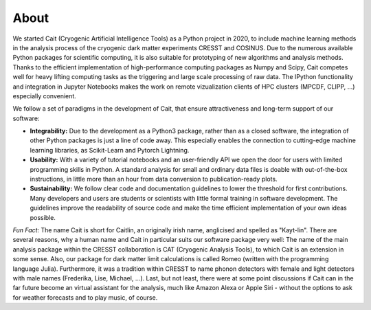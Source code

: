 *****
About
*****

We started Cait (Cryogenic Artificial Intelligence Tools) as a Python project in 2020, to include machine learning methods in the analysis process of the cryogenic dark matter experiments CRESST and COSINUS. Due to the numerous available Python packages for scientific computing, it is also suitable for prototyping of new algorithms and analysis methods. Thanks to the efficient implementation of high-performance computing packages as Numpy and Scipy, Cait competes well for heavy lifting computing tasks as the triggering and large scale processing of raw data. The IPython functionality and integration in Jupyter Notebooks makes the work on remote vizualization clients of HPC clusters (MPCDF, CLIPP, ...) especially convenient.

We follow a set of paradigms in the development of Cait, that ensure attractiveness and long-term support of our software:

- **Integrability:** Due to the development as a Python3 package, rather than as a closed software, the integration of other Python packages is just a line of code away. This especially enables the connection to cutting-edge machine learning libraries, as Scikit-Learn and Pytorch Lightning.

- **Usability:** With a variety of tutorial notebooks and an user-friendly API we open the door for users with limited programming skills in Python. A standard analysis for small and ordinary data files is doable with out-of-the-box instructions, in little more than an hour from data conversion to publication-ready plots.

- **Sustainability:** We follow clear code and documentation guidelines to lower the threshold for first contributions. Many developers and users are students or scientists with little formal training in software development. The guidelines improve the readability of source code and make the time efficient implementation of your own ideas possible.

*Fun Fact:* The name Cait is short for Caitlin, an originally irish name, anglicised and spelled as "Kayt-lin". There are several reasons, why a human name and Cait in particular suits our software package very well: The name of the main analysis package within the CRESST collaboration is CAT (Cryogenic Analysis Tools), to which Cait is an extension in some sense. Also, our package for dark matter limit calculations is called Romeo (written with the programming language Julia). Furthermore, it was a tradition within CRESST to name phonon detectors with female and light detectors with male names (Frederika, Lise, Michael, ...). Last, but not least, there were at some point discussions if Cait can in the far future become an virtual assistant for the analysis, much like Amazon Alexa or Apple Siri - without the options to ask for weather forecasts and to play music, of course.